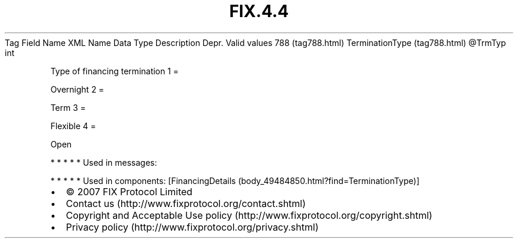 .TH FIX.4.4 "" "" "Tag #788"
Tag
Field Name
XML Name
Data Type
Description
Depr.
Valid values
788 (tag788.html)
TerminationType (tag788.html)
\@TrmTyp
int
.PP
Type of financing termination
1
=
.PP
Overnight
2
=
.PP
Term
3
=
.PP
Flexible
4
=
.PP
Open
.PP
   *   *   *   *   *
Used in messages:
.PP
   *   *   *   *   *
Used in components:
[FinancingDetails (body_49484850.html?find=TerminationType)]

.PD 0
.P
.PD

.PP
.PP
.IP \[bu] 2
© 2007 FIX Protocol Limited
.IP \[bu] 2
Contact us (http://www.fixprotocol.org/contact.shtml)
.IP \[bu] 2
Copyright and Acceptable Use policy (http://www.fixprotocol.org/copyright.shtml)
.IP \[bu] 2
Privacy policy (http://www.fixprotocol.org/privacy.shtml)
